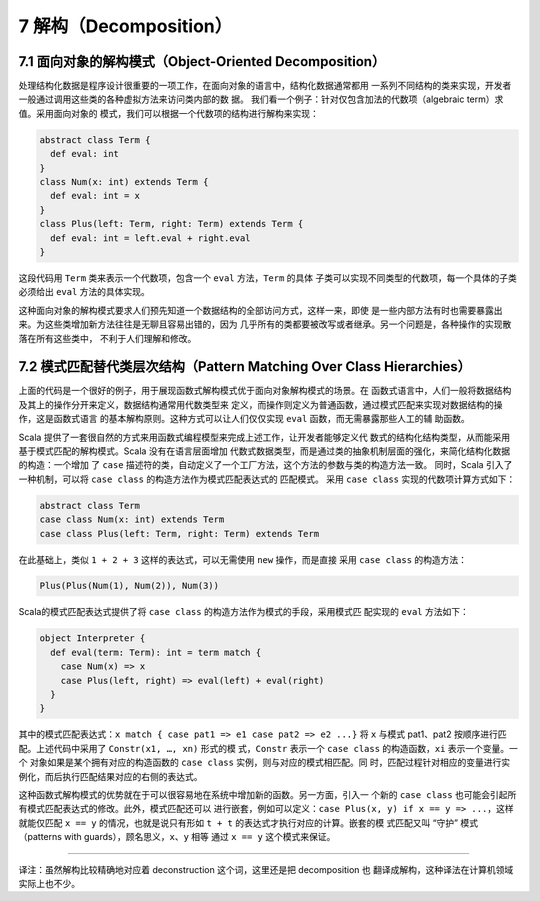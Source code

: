 7 解构（Decomposition）
-----------------------

7.1 面向对象的解构模式（Object-Oriented Decomposition）
~~~~~~~~~~~~~~~~~~~~~~~~~~~~~~~~~~~~~~~~~~~~~~~~~~~~~~~

处理结构化数据是程序设计很重要的一项工作，在面向对象的语言中，结构化数据通常都用
一系列不同结构的类来实现，开发者一般通过调用这些类的各种虚拟方法来访问类内部的数
据。 我们看一个例子：针对仅包含加法的代数项（algebraic term）求值。采用面向对象的
模式，我们可以根据一个代数项的结构进行解构来实现：

.. code:: Scala

    abstract class Term {
      def eval: int
    }
    class Num(x: int) extends Term {
      def eval: int = x
    }
    class Plus(left: Term, right: Term) extends Term {
      def eval: int = left.eval + right.eval
    }

这段代码用 ``Term`` 类来表示一个代数项，包含一个 ``eval`` 方法，\ ``Term`` 的具体
子类可以实现不同类型的代数项，每一个具体的子类必须给出 ``eval`` 方法的具体实现。

这种面向对象的解构模式要求人们预先知道一个数据结构的全部访问方式，这样一来，即使
是一些内部方法有时也需要暴露出来。为这些类增加新方法往往是无聊且容易出错的，因为
几乎所有的类都要被改写或者继承。另一个问题是，各种操作的实现散落在所有这些类中，
不利于人们理解和修改。

7.2 模式匹配替代类层次结构（Pattern Matching Over Class Hierarchies）
~~~~~~~~~~~~~~~~~~~~~~~~~~~~~~~~~~~~~~~~~~~~~~~~~~~~~~~~~~~~~~~~~~~~~

上面的代码是一个很好的例子，用于展现函数式解构模式优于面向对象解构模式的场景。在
函数式语言中，人们一般将数据结构及其上的操作分开来定义，数据结构通常用代数类型来
定义，而操作则定义为普通函数，通过模式匹配来实现对数据结构的操作，这是函数式语言
的基本解构原则。这种方式可以让人们仅仅实现 ``eval`` 函数，而无需暴露那些人工的辅
助函数。

Scala 提供了一套很自然的方式来用函数式编程模型来完成上述工作，让开发者能够定义代
数式的结构化结构类型，从而能采用基于模式匹配的解构模式。Scala 没有在语言层面增加
代数式数据类型，而是通过类的抽象机制层面的强化，来简化结构化数据的构造：一个增加
了 ``case`` 描述符的类，自动定义了一个工厂方法，这个方法的参数与类的构造方法一致。
同时，Scala 引入了一种机制，可以将 ``case class`` 的构造方法作为模式匹配表达式的
匹配模式。 采用 ``case class`` 实现的代数项计算方式如下：

.. code:: Scala

    abstract class Term
    case class Num(x: int) extends Term
    case class Plus(left: Term, right: Term) extends Term

在此基础上，类似 ``1 + 2 + 3`` 这样的表达式，可以无需使用 ``new`` 操作，而是直接
采用 ``case class`` 的构造方法：

.. code:: Scala

    Plus(Plus(Num(1), Num(2)), Num(3))

Scala的模式匹配表达式提供了将 ``case class`` 的构造方法作为模式的手段，采用模式匹
配实现的 ``eval`` 方法如下：

.. code:: Scala

    object Interpreter {
      def eval(term: Term): int = term match {
        case Num(x) => x
        case Plus(left, right) => eval(left) + eval(right)
      }
    }

其中的模式匹配表达式：\ ``x match { case pat1 => e1 case pat2 => e2 ...}`` 将 ``x`` 
与模式 pat1、pat2 按顺序进行匹配。上述代码中采用了 ``Constr(x1, …, xn)`` 形式的模
式，\ ``Constr`` 表示一个 ``case class`` 的构造函数，\ ``xi`` 表示一个变量。一个
对象如果是某个拥有对应的构造函数的 ``case class`` 实例，则与对应的模式相匹配。同
时，匹配过程针对相应的变量进行实例化，而后执行匹配结果对应的右侧的表达式。

这种函数式解构模式的优势就在于可以很容易地在系统中增加新的函数。另一方面，引入一
个新的 ``case class`` 也可能会引起所有模式匹配表达式的修改。此外，模式匹配还可以
进行嵌套，例如可以定义：\ ``case Plus(x, y) if x == y => ...``\ ，这样就能仅匹配 
``x == y`` 的情况，也就是说只有形如 ``t + t`` 的表达式才执行对应的计算。嵌套的模
式匹配又叫 “守护” 模式（patterns with guards），顾名思义，\ ``x``\ 、\ ``y`` 相等
通过 ``x == y`` 这个模式来保证。

--------------

译注：虽然解构比较精确地对应着 deconstruction 这个词，这里还是把 decomposition 也
翻译成解构，这种译法在计算机领域实际上也不少。
